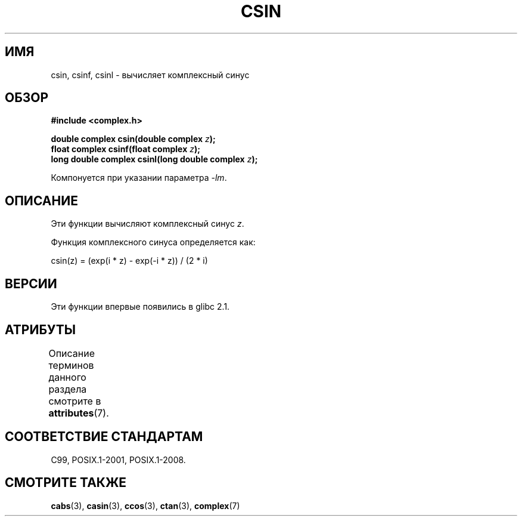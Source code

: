 .\" -*- mode: troff; coding: UTF-8 -*-
.\" Copyright 2002 Walter Harms (walter.harms@informatik.uni-oldenburg.de)
.\"
.\" %%%LICENSE_START(GPL_NOVERSION_ONELINE)
.\" Distributed under GPL
.\" %%%LICENSE_END
.\"
.\"*******************************************************************
.\"
.\" This file was generated with po4a. Translate the source file.
.\"
.\"*******************************************************************
.TH CSIN 3 2017\-09\-15 "" "Руководство программиста Linux"
.SH ИМЯ
csin, csinf, csinl \- вычисляет комплексный синус
.SH ОБЗОР
\fB#include <complex.h>\fP
.PP
\fBdouble complex csin(double complex \fP\fIz\fP\fB);\fP
.br
\fBfloat complex csinf(float complex \fP\fIz\fP\fB);\fP
.br
\fBlong double complex csinl(long double complex \fP\fIz\fP\fB);\fP
.PP
Компонуется при указании параметра \fI\-lm\fP.
.SH ОПИСАНИЕ
Эти функции вычисляют комплексный синус \fIz\fP.
.PP
Функция комплексного синуса определяется как:
.PP
.nf
    csin(z) = (exp(i * z) \- exp(\-i * z)) / (2 * i)
.fi
.SH ВЕРСИИ
Эти функции впервые появились в glibc 2.1.
.SH АТРИБУТЫ
Описание терминов данного раздела смотрите в \fBattributes\fP(7).
.TS
allbox;
lbw24 lb lb
l l l.
Интерфейс	Атрибут	Значение
T{
\fBcsin\fP(),
\fBcsinf\fP(),
\fBcsinl\fP()
T}	Безвредность в нитях	MT\-Safe
.TE
.sp 1
.SH "СООТВЕТСТВИЕ СТАНДАРТАМ"
C99, POSIX.1\-2001, POSIX.1\-2008.
.SH "СМОТРИТЕ ТАКЖЕ"
\fBcabs\fP(3), \fBcasin\fP(3), \fBccos\fP(3), \fBctan\fP(3), \fBcomplex\fP(7)
